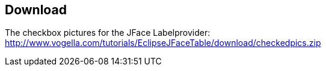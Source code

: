 == Download
	
The checkbox pictures for the JFace Labelprovider:
http://www.vogella.com/tutorials/EclipseJFaceTable/download/checkedpics.zip
	
